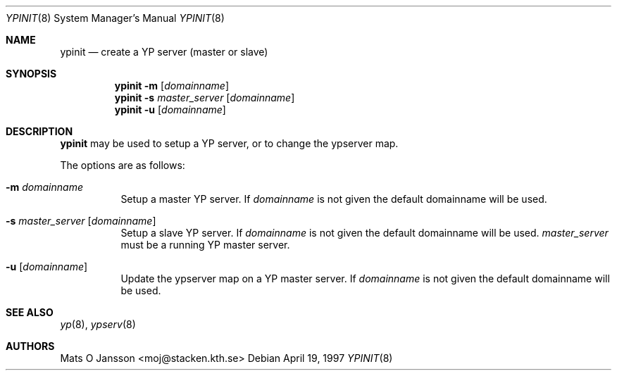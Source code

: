 .\"	$OpenBSD: ypinit.8,v 1.6 2001/08/02 18:37:35 mpech Exp $
.\"
.\" Copyright (c) 1997 Mats O Jansson <moj@stacken.kth.se>
.\" All rights reserved.
.\"
.\" Redistribution and use in source and binary forms, with or without
.\" modification, are permitted provided that the following conditions
.\" are met:
.\" 1. Redistributions of source code must retain the above copyright
.\"    notice, this list of conditions and the following disclaimer.
.\" 2. Redistributions in binary form must reproduce the above copyright
.\"    notice, this list of conditions and the following disclaimer in the
.\"    documentation and/or other materials provided with the distribution.
.\" 3. All advertising materials mentioning features or use of this software
.\"    must display the following acknowledgement:
.\"	This product includes software developed by Mats O Jansson
.\" 4. The name of the author may not be used to endorse or promote products
.\"    derived from this software without specific prior written permission.
.\"
.\" THIS SOFTWARE IS PROVIDED BY THE AUTHOR ``AS IS'' AND ANY EXPRESS
.\" OR IMPLIED WARRANTIES, INCLUDING, BUT NOT LIMITED TO, THE IMPLIED
.\" WARRANTIES OF MERCHANTABILITY AND FITNESS FOR A PARTICULAR PURPOSE
.\" ARE DISCLAIMED.  IN NO EVENT SHALL THE AUTHOR BE LIABLE FOR ANY
.\" DIRECT, INDIRECT, INCIDENTAL, SPECIAL, EXEMPLARY, OR CONSEQUENTIAL
.\" DAMAGES (INCLUDING, BUT NOT LIMITED TO, PROCUREMENT OF SUBSTITUTE GOODS
.\" OR SERVICES; LOSS OF USE, DATA, OR PROFITS; OR BUSINESS INTERRUPTION)
.\" HOWEVER CAUSED AND ON ANY THEORY OF LIABILITY, WHETHER IN CONTRACT, STRICT
.\" LIABILITY, OR TORT (INCLUDING NEGLIGENCE OR OTHERWISE) ARISING IN ANY WAY
.\" OUT OF THE USE OF THIS SOFTWARE, EVEN IF ADVISED OF THE POSSIBILITY OF
.\" SUCH DAMAGE.
.\"
.Dd April 19, 1997
.Dt YPINIT 8
.Os
.Sh NAME
.Nm ypinit
.Nd create a YP server (master or slave)
.Sh SYNOPSIS
.Nm ypinit
.Fl m Op Ar domainname
.Nm ypinit
.Fl s Ar master_server Op Ar domainname
.Nm ypinit
.Fl u Op Ar domainname
.Sh DESCRIPTION
.Nm
may be used to setup a YP server, or to change the ypserver map.
.Pp
The options are as follows:
.Bl -tag -width Ds
.It Fl m Ar domainname
Setup a master YP server.
If
.Ar domainname
is not given the default domainname will be used.
.It Fl s Ar master_server Op Ar domainname
Setup a slave YP server.
If
.Ar domainname
is not given the default domainname will be used.
.Ar master_server
must be a running YP master server.
.It Fl u Op Ar domainname
Update the ypserver map on a YP master server.
If
.Ar domainname
is not given the default domainname will be used.
.El
.Sh SEE ALSO
.Xr yp 8 ,
.Xr ypserv 8
.Sh AUTHORS
Mats O Jansson <moj@stacken.kth.se>
